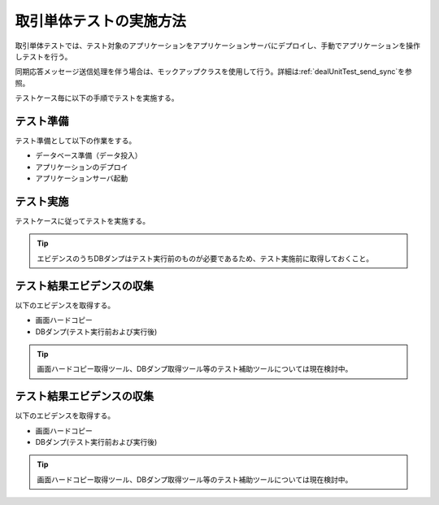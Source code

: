 .. _dealUnitTest:

========================
取引単体テストの実施方法
========================

取引単体テストでは、テスト対象のアプリケーションをアプリケーションサーバにデプロイし、\
手動でアプリケーションを操作しテストを行う。

同期応答メッセージ送信処理を伴う場合は、モックアップクラスを使用して行う。詳細は\ :ref:`dealUnitTest_send_sync`\を参照。

テストケース毎に以下の手順でテストを実施する。

テスト準備
==========

テスト準備として以下の作業をする。

* データベース準備（データ投入）
* アプリケーションのデプロイ
* アプリケーションサーバ起動


テスト実施
==========

テストケースに従ってテストを実施する。

.. tip::
 エビデンスのうちDBダンプはテスト実行前のものが必要であるため、\
 テスト実施前に取得しておくこと。


テスト結果エビデンスの収集
==========================

以下のエビデンスを取得する。

* 画面ハードコピー
* DBダンプ(テスト実行前および実行後)

.. tip::
  画面ハードコピー取得ツール、DBダンプ取得ツール等のテスト補助ツールについては現在検討中。



テスト結果エビデンスの収集
==========================

以下のエビデンスを取得する。

* 画面ハードコピー
* DBダンプ(テスト実行前および実行後)

.. tip::
  画面ハードコピー取得ツール、DBダンプ取得ツール等のテスト補助ツールについては現在検討中。


